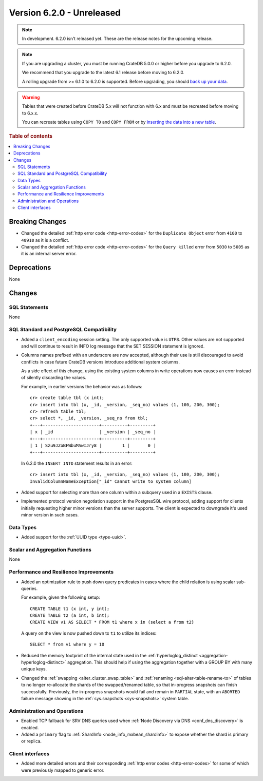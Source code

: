 .. _version_6.2.0:

==========================
Version 6.2.0 - Unreleased
==========================


.. comment 1. Remove the " - Unreleased" from the header above and adjust the ==
.. comment 2. Remove the NOTE below and replace with: "Released on 20XX-XX-XX."
.. comment    (without a NOTE entry, simply starting from col 1 of the line)
.. NOTE::

    In development. 6.2.0 isn't released yet. These are the release notes for
    the upcoming release.

.. NOTE::

    If you are upgrading a cluster, you must be running CrateDB 5.0.0 or higher
    before you upgrade to 6.2.0.

    We recommend that you upgrade to the latest 6.1 release before moving to
    6.2.0.

    A rolling upgrade from >= 6.1.0 to 6.2.0 is supported.
    Before upgrading, you should `back up your data`_.

.. WARNING::

    Tables that were created before CrateDB 5.x will not function with 6.x
    and must be recreated before moving to 6.x.x.

    You can recreate tables using ``COPY TO`` and ``COPY FROM`` or by
    `inserting the data into a new table`_.

.. _back up your data: https://cratedb.com/docs/crate/reference/en/latest/admin/snapshots.html
.. _inserting the data into a new table: https://cratedb.com/docs/crate/reference/en/latest/admin/system-information.html#tables-need-to-be-recreated

.. rubric:: Table of contents

.. contents::
   :local:

.. _version_6.2.0_breaking_changes:

Breaking Changes
================

- Changed the detailed :ref:`http error code <http-error-codes>` for the
  ``Duplicate Object`` error from ``4100`` to ``40910`` as it is a conflict.

- Changed the detailed :ref:`http error code <http-error-codes>` for the
  ``Query killed`` error from ``5030`` to ``5005`` as it is an internal server
  error.

Deprecations
============

None


Changes
=======

SQL Statements
--------------

None

SQL Standard and PostgreSQL Compatibility
-----------------------------------------

- Added a ``client_encoding`` session setting. The only supported value is
  ``UTF8``. Other values are not supported and will continue to result in INFO
  log message that the SET SESSION statement is ignored.

- Columns names prefixed with an underscore are now accepted, although their use
  is still discouraged to avoid conflicts in case future CrateDB versions
  introduce additional system columns.

  As a side effect of this change, using the existing system columns in write
  operations now causes an error instead of silently discarding the values.

  For example, in earlier versions the behavior was as follows::

      cr> create table tbl (x int);
      cr> insert into tbl (x, _id, _version, _seq_no) values (1, 100, 200, 300);
      cr> refresh table tbl;
      cr> select *, _id, _version, _seq_no from tbl;
      +---+----------------------+----------+---------+
      | x | _id                  | _version | _seq_no |
      +---+----------------------+----------+---------+
      | 1 | Szu9JZoBFWbuMAwIJry8 |        1 |       0 |
      +---+----------------------+----------+---------+

  In 6.2.0 the ``INSERT INTO`` statement results in an error::

      cr> insert into tbl (x, _id, _version, _seq_no) values (1, 100, 200, 300);
      InvalidColumnNameException["_id" Cannot write to system column]

- Added support for selecting more than one column within a subquery used in a
  ``EXISTS`` clause.

- Implemented protocol version negotiation support in the PostgresSQL wire
  protocol, adding support for clients initially requesting higher minor
  versions than the server supports. The client is expected to downgrade it's
  used minor version in such cases.

Data Types
----------

- Added support for the :ref:`UUID type <type-uuid>`.


Scalar and Aggregation Functions
--------------------------------

None

Performance and Resilience Improvements
---------------------------------------

- Added an optimization rule to push down query predicates in cases where the
  child relation is using scalar sub-queries.

  For example, given the following setup::

    CREATE TABLE t1 (x int, y int);
    CREATE TABLE t2 (a int, b int);
    CREATE VIEW v1 AS SELECT * FROM t1 where x in (select a from t2)

  A query on the view is now pushed down to ``t1`` to utilize its indices::

    SELECT * from v1 where y = 10

- Reduced the memory footprint of the internal state used in the
  :ref:`hyperloglog_distinct <aggregation-hyperloglog-distinct>` aggregation.
  This should help if using the aggregation together with a GROUP BY with many
  unique keys.

- Changed the :ref:`swapping <alter_cluster_swap_table>` and
  :ref:`renaming <sql-alter-table-rename-to>` of tables to no longer re-allocate
  the shards of the swapped/renamed table, so that in-progress snapshots can
  finish successfully. Previously, the in-progress snapshots would fail and
  remain in ``PARTIAL`` state, with an ``ABORTED`` failure message showing in
  the :ref:`sys.snapshots <sys-snapshots>` system table.

Administration and Operations
-----------------------------

- Enabled TCP fallback for SRV DNS queries used when
  :ref:`Node Discovery via DNS <conf_dns_discovery>` is enabled.

- Added a ``primary`` flag to :ref:`ShardInfo <node_info_mxbean_shardinfo>` to
  expose whether the shard is primary or replica.


Client interfaces
-----------------

- Added more detailed errors and their corresponding
  :ref:`http error codes <http-error-codes>` for some of which were previously
  mapped to generic error.
